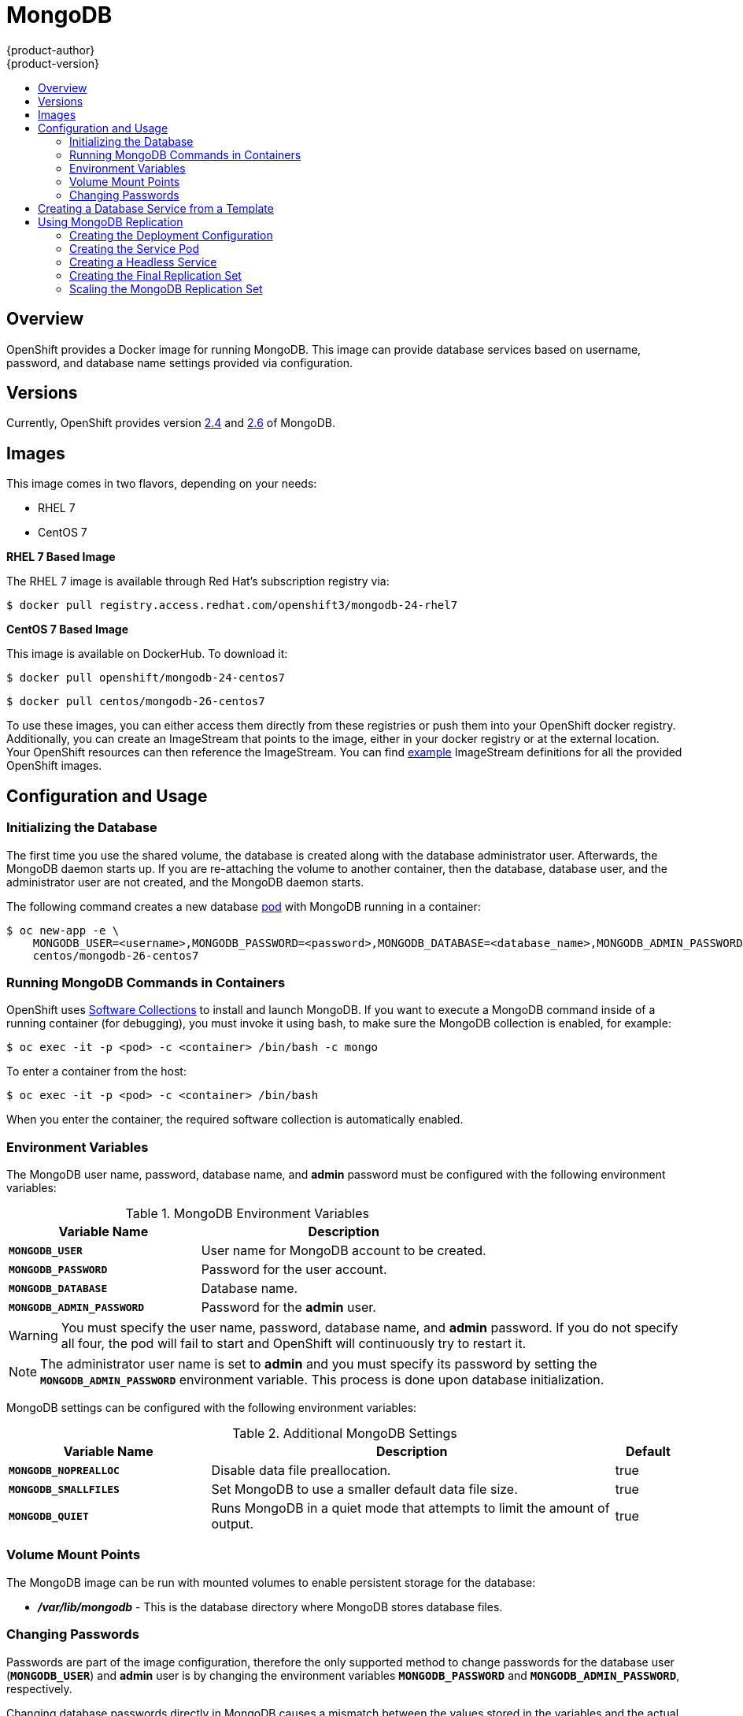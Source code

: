 = MongoDB
{product-author}
{product-version}
:data-uri:
:icons:
:experimental:
:toc: macro
:toc-title:
:prewrap!:

toc::[]

== Overview
OpenShift provides a Docker image for running MongoDB.  This image can provide
database services based on username, password, and database name settings
provided via configuration.

== Versions
Currently, OpenShift provides version
https://github.com/openshift/mongodb/tree/master/2.4[2.4] and https://github.com/openshift/mongodb/tree/master/2.6[2.6] of MongoDB.

== Images

This image comes in two flavors, depending on your needs:

* RHEL 7
* CentOS 7

*RHEL 7 Based Image*

The RHEL 7 image is available through Red Hat's subscription registry via:

----
$ docker pull registry.access.redhat.com/openshift3/mongodb-24-rhel7
----

*CentOS 7 Based Image*

This image is available on DockerHub. To download it:

----
$ docker pull openshift/mongodb-24-centos7
----

----
$ docker pull centos/mongodb-26-centos7
----

To use these images, you can either access them directly from these
registries or push them into your OpenShift docker registry. Additionally,
you can create an ImageStream that points to the image,
either in your docker registry or at the external location. Your OpenShift
resources can then reference the ImageStream. You can find
https://github.com/openshift/origin/tree/master/examples/image-streams[example]
ImageStream definitions for all the provided OpenShift images.

== Configuration and Usage

=== Initializing the Database

The first time you use the shared volume, the database is created along with the
database administrator user. Afterwards, the MongoDB daemon starts up. If you
are re-attaching the volume to another container, then the database, database
user, and the administrator user are not created, and the MongoDB daemon starts.

The following command creates a new database
link:../../architecture/core_concepts/pods_and_services.html#pods[pod] with
MongoDB running in a container:

----
$ oc new-app -e \
    MONGODB_USER=<username>,MONGODB_PASSWORD=<password>,MONGODB_DATABASE=<database_name>,MONGODB_ADMIN_PASSWORD=<admin_password> \
    centos/mongodb-26-centos7
----


=== Running MongoDB Commands in Containers

OpenShift uses https://www.softwarecollections.org/[Software Collections] to
install and launch MongoDB. If you want to execute a MongoDB command inside of a
running container (for debugging), you must invoke it using bash, to make sure
the MongoDB collection is enabled, for example:

----
$ oc exec -it -p <pod> -c <container> /bin/bash -c mongo
----

To enter a container from the host:

----
$ oc exec -it -p <pod> -c <container> /bin/bash
----

When you enter the container, the required software collection is automatically
enabled.

=== Environment Variables

The MongoDB user name, password, database name, and *admin* password must
be configured with the following environment variables:

.MongoDB Environment Variables
[cols="4a,6a",options="header"]
|===

|Variable Name |Description

|`*MONGODB_USER*`
|User name for MongoDB account to be created.

|`*MONGODB_PASSWORD*`
|Password for the user account.

|`*MONGODB_DATABASE*`
|Database name.

|`*MONGODB_ADMIN_PASSWORD*`
|Password for the *admin* user.
|===

[WARNING]
====
You must specify the user name, password, database name, and *admin* password.
If you do not specify all four, the pod will fail to start and OpenShift will
continuously try to restart it.
====

[NOTE]
====
The administrator user name is set to *admin* and you must specify its password
by setting the `*MONGODB_ADMIN_PASSWORD*` environment variable. This process is
done upon database initialization.
====

MongoDB settings can be configured with the following environment variables:

.Additional MongoDB Settings
[cols="3a,6a,1a",options="header"]
|===

|Variable Name |Description |Default

|`*MONGODB_NOPREALLOC*`
|Disable data file preallocation.
|true

|`*MONGODB_SMALLFILES*`
|Set MongoDB to use a smaller default data file size.
|true

|`*MONGODB_QUIET*`
|Runs MongoDB in a quiet mode that attempts to limit the amount of output.
|true
|===

=== Volume Mount Points

The MongoDB image can be run with mounted volumes to enable persistent storage
for the database:

* *_/var/lib/mongodb_* - This is the database directory where
MongoDB stores database files.

[[mongodb-changing-passwords]]

=== Changing Passwords

Passwords are part of the image configuration, therefore the only supported
method to change passwords for the database user (`*MONGODB_USER*`) and *admin*
user is by changing the environment variables `*MONGODB_PASSWORD*` and
`*MONGODB_ADMIN_PASSWORD*`, respectively.

Changing database passwords directly in MongoDB causes a mismatch between the
values stored in the variables and the actual passwords. Whenever a database
container starts, it resets the passwords to the values stored in the
environment variables.

You can change these passwords with:

----
$ oc env dc mongodb \
  MONGODB_PASSWORD=<new_password> \
  MONGODB_ADMIN_PASSWORD=<new_admin_password>
----

This triggers the redeployment of the database server if you have a
link:../../dev_guide/deployments.html#config-change-trigger[configuration change
trigger]. Otherwise, you must manually start a new deployment in order to apply
the password changes.

Note that you can change one password but not the other by simply omitting one
of the arguments to `oc env` above.

You can verify that the new password is in effect with:

====
----
$ oc get pods
...
$ oc exec <db_podname> -- bash -c 'mongo -u $MONGODB_USER -p NewPassword $MONGODB_DATABASE --eval "db.version()"'
----
====

Replace `<db_podname>` with the name of the running MongoDB pod.

To verify the *admin* password:

====
----
$ oc exec <db_podname> -- bash -c 'mongo -u admin -p NewAdminPassword admin --eval "db.version()"'
----
====

In both cases, if the password was changed correctly, you should see this output:

====
----
MongoDB shell version: 2.6.9
connecting to: sampledb
2.6.9
----
====

== Creating a Database Service from a Template

OpenShift provides a link:../../dev_guide/templates.html[template] to make
creating a new database service easy. The template provides parameter fields to
define all the mandatory environment variables (user, password, database name,
etc) with predefined defaults including auto-generation of password values. It
will also define both a
link:../../architecture/core_concepts/deployments.html#deployments-and-deployment-configurations[deployment
configuration] and a
link:../../architecture/core_concepts/pods_and_services.html#services[service].

The MongoDB templates should have been registered in the default *openshift*
project by your cluster administrator during the
link:../../install_config/install/first_steps.html[First Steps] setup process.
There are two templates available:

* `mongodb-ephemeral` is for development/testing purposes only because it uses
ephemeral storage for the database content. This means that if the database
pod is restarted for any reason, such as the pod being moved to another node
or the deployment configuration being updated and triggering a redeploy, all
data will be lost.
* `mongodb-persistent` uses a persistent volume store for the database data
which means the data will survive a pod restart. Using persistent volumes
requires a persistent volume pool be defined in the OpenShift deployment.
Cluster administrator instructions for setting up the pool are located
link:../../admin_guide/persistent_storage/persistent_storage_nfs.html[here].


You can find instructions for instantiating templates by following these
link:../../dev_guide/templates.html#creating-resources-from-a-template[instructions].

Once you have instantiated the service, you can copy the user name, password,
and database name environment variables into a deployment configuration for
another component that intends to access the database. That component can then
access the database via the service that was defined.

[[using-mongodb-replication]]
== Using MongoDB Replication

ifdef::openshift-origin[]
[IMPORTANT]
====
Replication support provided by the MongoDB image is experimental and should not
be used in production.
====
endif::[]

ifdef::openshift-enterprise[]
[NOTE]
====
Enabling clustering for database images is currently in
link:../../whats_new/ose_3_0_release_notes.html#technology-preview[Technology
Preview] and not intended for production use.
====
endif::[]

Red Hat provides a proof-of-concept
link:../../architecture/core_concepts/templates.html[template] for MongoDB
replication (clustering); you can obtain the
https://github.com/openshift/mongodb/tree/master/2.4/examples/replica[example
template from GitHub].

For example, to upload the example template into the current project's template
library:

====
----
$ oc create -f \
    https://raw.githubusercontent.com/openshift/mongodb/master/2.4/examples/replica/mongodb-clustered.json
----
====

[IMPORTANT]
====
The example template does not use persistent storage. When
you lose all members of the replication set, your data will be lost.
====

The following sections detail the objects defined in the example template and
describe how they work together to start a cluster of MongoDB servers
implementing master-slave replication and automated failover. This is the
recommended replication strategy for MongoDB.

[[creating-the-deploymentconfig]]
=== Creating the Deployment Configuration

To set up MongoDB replication, a
link:../../architecture/core_concepts/deployments.html#deployments-and-deployment-configurations[deployment
configuration] is defined in the example template that defines a
link:../../architecture/core_concepts/deployments.html#replication-controllers[replication
controller]. The replication controller manages the members of the MongoDB
cluster.

To tell a MongoDB server that the member will be part of the cluster, additional
environment variables are provided for the container defined in the replication
controller pod template:

[cols="3a,6a,1a",options="header"]
|===

|Variable Name |Description |Default

|`*MONGODB_REPLICA_NAME*`
|Specifies the name of the replication set.
|*rs0*

|`*MONGODB_KEYFILE_VALUE*`
|See: http://docs.mongodb.org/manual/tutorial/generate-key-file[Generate a Key
File]
|*generated*
|===

.Deployment Configuration Object Definition in the Example Template
====

[source,json]
----
{
      "kind": "DeploymentConfig",
      "apiVersion": "v1",
      "metadata": {
        "name": "${MONGODB_SERVICE_NAME}",
      },
      "spec": {
        "strategy": {
          "type": "Recreate",
          "resources": {}
        },
        "triggers": [
          {
            "type":"ConfigChange"
          }
        ],
        "replicas": 3,
        "selector": {
          "name": "mongodb-replica"
        },
        "template": {
          "metadata": {
            "labels": {
              "name": "mongodb-replica"
            }
          },
          "spec": {
            "containers": [
              {
                "name":  "member",
                "image": "centos/mongodb-26-centos7",
                "env": [
                  {
                    "name": "MONGODB_USER",
                    "value": "${MONGODB_USER}"
                  },
                  {
                    "name": "MONGODB_PASSWORD",
                    "value": "${MONGODB_PASSWORD}"
                  },
                  {
                    "name": "MONGODB_DATABASE",
                    "value": "${MONGODB_DATABASE}"
                  },
                  {
                    "name": "MONGODB_ADMIN_PASSWORD",
                    "value": "${MONGODB_ADMIN_PASSWORD}"
                  },
                  {
                    "name": "MONGODB_REPLICA_NAME",
                    "value": "${MONGODB_REPLICA_NAME}"
                  },
                  {
                    "name": "MONGODB_SERVICE_NAME",
                    "value": "${MONGODB_SERVICE_NAME}"
                  },
                  {
                    "name": "MONGODB_KEYFILE_VALUE",
                    "value": "${MONGODB_KEYFILE_VALUE}"
                  }
                ],
                "ports":[
                  {
                    "containerPort": 27017,
                    "protocol": "TCP"
                  }
                ]
              }
            ]
          }
        },
        "restartPolicy": "Never",
        "dnsPolicy": "ClusterFirst"
      }
    }
----
====

After the deployment configuration is created and the pods with MongoDB cluster
members are started, they will not be initialized. Instead, they start as part
of the *rs0* replication set, as the value of `*MONGODB_REPLICA_NAME*` is set to
*rs0* by default.

[[creating-the-service-pod]]
=== Creating the Service Pod

To initialize members created by link:#creating-the-deploymentconfig[the
deployment configuration], a _service pod_ is defined in the template. This pod
starts MongoDB with the `initiate` argument, which instructs the container
entrypoint to behave link:#mongo-creating-headless-service[slightly differently]
than a regular, stand-alone MongoDB database.

[[example-service-pod]]
.Service Pod Object Definition in the Example Template
====

[source,json]
----
{
  "kind": "Pod",
  "apiVersion": "v1",
  "metadata": {
    "name": "mongodb-service",
    "creationTimestamp": null,
    "labels": {
      "name": "mongodb-service"
    }
  },
  "spec": {
    "restartPolicy": "Never",
    "dnsPolicy": "ClusterFirst",
    "containers": [
      {
        "name": "initiate",
        "image": "centos/mongodb-26-centos7",
        "args": ["initiate"],
        "env": [
          {
            "name": "MONGODB_USER",
            "value": "${MONGODB_USER}"
          },
          {
            "name": "MONGODB_PASSWORD",
            "value": "${MONGODB_PASSWORD}"
          },
          {
            "name": "MONGODB_DATABASE",
            "value": "${MONGODB_DATABASE}"
          },
          {
            "name": "MONGODB_ADMIN_PASSWORD",
            "value": "${MONGODB_ADMIN_PASSWORD}"
          },
          {
            "name": "MONGODB_REPLICA_NAME",
            "value": "${MONGODB_REPLICA_NAME}"
          },
          {
            "name": "MONGODB_SERVICE_NAME",
            "value": "${MONGODB_SERVICE_NAME}"
          },
          {
            "name": "MONGODB_KEYFILE_VALUE",
            "value": "${MONGODB_KEYFILE_VALUE}"
          }
        ]
      }
    ]
  }
}
----
====

[[mongo-creating-headless-service]]
=== Creating a Headless Service

The `initiate` argument in the link:#example-service-pod[container specification
above] instructs the container to first discover all running member pods within
the MongoDB cluster. To achieve this, a _headless service_ is defined named
*mongodb* in the example template.

To have a headless service, the `*portalIP*` parameter in the service definition
is set to *None*. Then you can use a DNS query to get a list of the pod IP
addresses that represents the current endpoints for this service.

.Headless Service Object Definition in the Example Template
====

[source,json]
----
{
  "kind": "Service",
  "apiVersion": "v1",
  "metadata": {
    "name": "${MONGODB_SERVICE_NAME}",
    "labels": {
      "name": "${MONGODB_SERVICE_NAME}"
    }
  },
  "spec": {
    "ports": [
      {
        "protocol": "TCP",
        "port": 27017,
        "targetPort": 27017,
        "nodePort": 0
      }
    ],
    "selector": {
      "name": "mongodb-replica"
    },
    "portalIP": "None",
    "type": "ClusterIP",
    "sessionAffinity": "None"
  },
  "status": {
    "loadBalancer": {}
  }
}
----
====

[[creating-the-final-replication-set]]
=== Creating the Final Replication Set

When the script that runs as the container entrypoint has the IP addresses of
all running MongoDB members, it creates a MongoDB replication set configuration
where it lists all member IP addresses. It then initiates the replication set
using `rs.initiate(config)`. The script waits until MongoDB elects the *PRIMARY*
member of the cluster.

Once the *PRIMARY* member has been elected, the entrypoint script starts
creating MongoDB users and databases. link:#creating-the-service-pod[The service
pod] runs MongoDB without the `--auth` argument, so it can bootstrap the
*PRIMARY* member without providing any authentication.

When the user accounts and databases are created and the data are replicated to
other members, the service pod then gives up its *PRIMARY* role and
shuts down.

[NOTE]
====
It is important that the `*restartPolicy*` field in the service pod is set to
*Never* to prevent the service pod from restarting when the container exits.
====

As soon as the service pod shuts down, other members start a new election and
the new *PRIMARY* member is elected from the running members.

Clients can then start using the MongoDB instance by sending the queries to the
*mongodb* service. As this service is a headless service, they do not need to
provide the IP address. Clients can use *mongodb:27017* for connections. The
service then sends the query to one of the members in the replication set.

[[scaling-mongodb-replication-set]]
=== Scaling the MongoDB Replication Set

To link:../../dev_guide/deployments.html#scaling[increase the number of members]
in the cluster:

----
$ oc scale rc mongodb-1 --replicas=<number>
----

This tells link:#creating-the-deploymentconfig[the replication controller] to
create a new MongoDB member pod. When a new member is created, the member
entrypoint first attempts to discover other running members in the cluster. It
then chooses one and adds itself to the list of members. Once the replication
configuration is updated, the other members replicate the data to a new pod and
start a new election.
